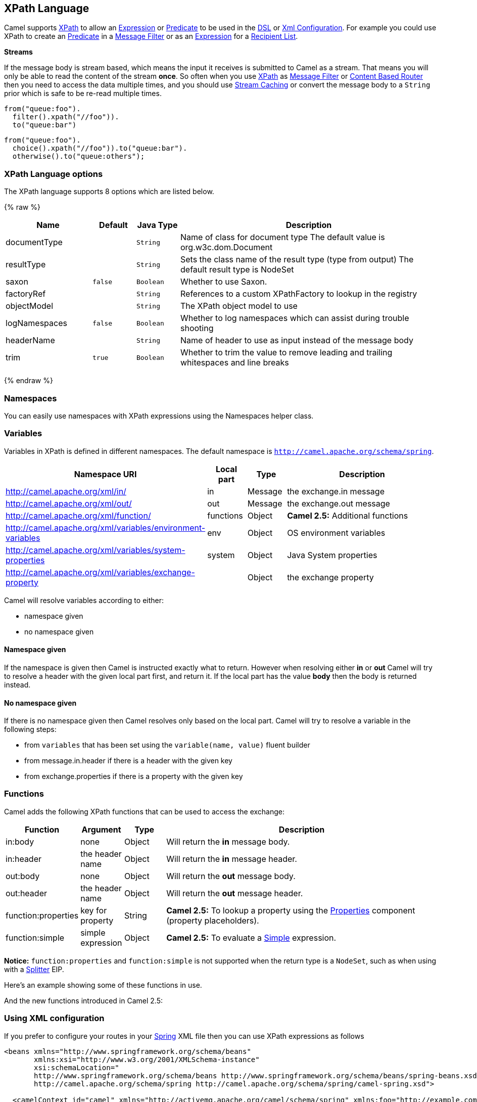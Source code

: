 ## XPath Language

Camel supports http://www.w3.org/TR/xpath[XPath] to allow an
link:expression.html[Expression] or link:predicate.html[Predicate] to be
used in the link:dsl.html[DSL] or link:xml-configuration.html[Xml
Configuration]. For example you could use XPath to create an
link:predicate.html[Predicate] in a link:message-filter.html[Message
Filter] or as an link:expression.html[Expression] for a
link:recipient-list.html[Recipient List].

*Streams*

If the message body is stream based, which means the input it receives
is submitted to Camel as a stream. That means you will only be able to
read the content of the stream *once*. So often when you use
link:xpath.html[XPath] as link:message-filter.html[Message Filter] or
link:content-based-router.html[Content Based Router] then you need to
access the data multiple times, and you should use
link:stream-caching.html[Stream Caching] or convert the message body to
a `String` prior which is safe to be re-read multiple times.

[source,java]
---------------------------
from("queue:foo").
  filter().xpath("//foo")).
  to("queue:bar")
---------------------------

[source,java]
-------------------------------------------
from("queue:foo").
  choice().xpath("//foo")).to("queue:bar").
  otherwise().to("queue:others");
-------------------------------------------

### XPath Language options

// language options: START
The XPath language supports 8 options which are listed below.



{% raw %}
[width="100%",cols="2,1m,1m,6",options="header"]
|=======================================================================
| Name | Default | Java Type | Description
| documentType |  | String | Name of class for document type The default value is org.w3c.dom.Document
| resultType |  | String | Sets the class name of the result type (type from output) The default result type is NodeSet
| saxon | false | Boolean | Whether to use Saxon.
| factoryRef |  | String | References to a custom XPathFactory to lookup in the registry
| objectModel |  | String | The XPath object model to use
| logNamespaces | false | Boolean | Whether to log namespaces which can assist during trouble shooting
| headerName |  | String | Name of header to use as input instead of the message body
| trim | true | Boolean | Whether to trim the value to remove leading and trailing whitespaces and line breaks
|=======================================================================
{% endraw %}
// language options: END

### Namespaces

You can easily use namespaces with XPath expressions using the
Namespaces helper class.

### Variables

Variables in XPath is defined in different namespaces. The default
namespace is `http://camel.apache.org/schema/spring`.

[width="100%",cols="10%,10%,10%,70%",options="header",]
|=======================================================================
|Namespace URI |Local part |Type |Description

|http://camel.apache.org/xml/in/[http://camel.apache.org/xml/in/] |in |Message |the exchange.in message

|http://camel.apache.org/xml/out/[http://camel.apache.org/xml/out/] |out |Message |the exchange.out message

|http://camel.apache.org/xml/function/[http://camel.apache.org/xml/function/] |functions |Object |*Camel 2.5:* Additional functions

|http://camel.apache.org/xml/variables/environment-variables[http://camel.apache.org/xml/variables/environment-variables] |env |Object |OS environment variables

|http://camel.apache.org/xml/variables/system-properties[http://camel.apache.org/xml/variables/system-properties] |system |Object |Java System properties

|http://camel.apache.org/xml/variables/exchange-property[http://camel.apache.org/xml/variables/exchange-property] |  | Object |the exchange property
|=======================================================================

Camel will resolve variables according to either:

* namespace given
* no namespace given

#### Namespace given

If the namespace is given then Camel is instructed exactly what to
return. However when resolving either *in* or *out* Camel will try to
resolve a header with the given local part first, and return it. If the
local part has the value *body* then the body is returned instead.

#### No namespace given

If there is no namespace given then Camel resolves only based on the
local part. Camel will try to resolve a variable in the following steps:

* from `variables` that has been set using the `variable(name, value)`
fluent builder
* from message.in.header if there is a header with the given key
* from exchange.properties if there is a property with the given key

### Functions

Camel adds the following XPath functions that can be used to access the
exchange:

[width="100%",cols="10%,10%,10%,70%",options="header",]
|=======================================================================
|Function |Argument |Type |Description

|in:body |none |Object |Will return the *in* message body.

|in:header |the header name |Object |Will return the *in* message header.

|out:body |none |Object |Will return the *out* message body.

|out:header |the header name |Object |Will return the *out* message header.

|function:properties |key for property |String |*Camel 2.5:* To lookup a property using the
link:properties.html[Properties] component (property placeholders).

|function:simple |simple expression |Object |*Camel 2.5:* To evaluate a link:simple.html[Simple] expression.
|=======================================================================

*Notice:* `function:properties` and `function:simple` is not supported
when the return type is a `NodeSet`, such as when using with a
link:splitter.html[Splitter] EIP.

Here's an example showing some of these functions in use.

And the new functions introduced in Camel 2.5:

### Using XML configuration

If you prefer to configure your routes in your link:spring.html[Spring]
XML file then you can use XPath expressions as follows

[source,xml]
------------------------------------------------------------------------------------------------------------------------
<beans xmlns="http://www.springframework.org/schema/beans"
       xmlns:xsi="http://www.w3.org/2001/XMLSchema-instance"
       xsi:schemaLocation="
       http://www.springframework.org/schema/beans http://www.springframework.org/schema/beans/spring-beans.xsd
       http://camel.apache.org/schema/spring http://camel.apache.org/schema/spring/camel-spring.xsd">

  <camelContext id="camel" xmlns="http://activemq.apache.org/camel/schema/spring" xmlns:foo="http://example.com/person">
    <route>
      <from uri="activemq:MyQueue"/>
      <filter>
        <xpath>/foo:person[@name='James']</xpath>
        <to uri="mqseries:SomeOtherQueue"/>
      </filter>
    </route>
  </camelContext>
</beans>
------------------------------------------------------------------------------------------------------------------------

Notice how we can reuse the namespace prefixes, *foo* in this case, in
the XPath expression for easier namespace based XPath expressions!

See also this
http://camel.465427.n5.nabble.com/fail-filter-XPATH-camel-td476424.html[discussion
on the mailinglist] about using your own namespaces with xpath

### Setting result type

The link:xpath.html[XPath] expression will return a result type using
native XML objects such as `org.w3c.dom.NodeList`. But many times you
want a result type to be a String. To do this you have to instruct the
link:xpath.html[XPath] which result type to use.

In Java DSL:

[source,java]
--------------------------------------
xpath("/foo:person/@id", String.class)
--------------------------------------

In Spring DSL you use the *resultType* attribute to provide a fully
qualified classname:

[source,xml]
------------------------------------------------------------
<xpath resultType="java.lang.String">/foo:person/@id</xpath>
------------------------------------------------------------

In @XPath: +
 *Available as of Camel 2.1*

[source,java]
--------------------------------------------------------------------------------------
@XPath(value = "concat('foo-',//order/name/)", resultType = String.class) String name)
--------------------------------------------------------------------------------------

Where we use the xpath function concat to prefix the order name with
`foo-`. In this case we have to specify that we want a String as result
type so the concat function works.

### Using XPath on Headers

*Available as of Camel 2.11*

Some users may have XML stored in a header. To apply an XPath to a
header's value you can do this by defining the 'headerName' attribute.

In XML DSL:

And in Java DSL you specify the headerName as the 2nd parameter as
shown:

[source,java]
------------------------------------------------------------
  xpath("/invoice/@orderType = 'premium'", "invoiceDetails")
------------------------------------------------------------

### Examples

Here is a simple
http://svn.apache.org/repos/asf/camel/trunk/camel-core/src/test/java/org/apache/camel/processor/XPathFilterTest.java[example]
using an XPath expression as a predicate in a
link:message-filter.html[Message Filter]

If you have a standard set of namespaces you wish to work with and wish
to share them across many different XPath expressions you can use the
NamespaceBuilder as shown
http://svn.apache.org/repos/asf/camel/trunk/camel-core/src/test/java/org/apache/camel/processor/XPathWithNamespaceBuilderFilterTest.java[in
this example]

In this sample we have a choice construct. The first choice evaulates if
the message has a header key *type* that has the value *Camel*. +
 The 2nd choice evaluates if the message body has a name tag *<name>*
which values is *Kong*. +
 If neither is true the message is routed in the otherwise block:

And the spring XML equivalent of the route:

### XPath injection

You can use link:bean-integration.html[Bean Integration] to invoke a
method on a bean and use various languages such as XPath to extract a
value from the message and bind it to a method parameter.

The default XPath annotation has SOAP and XML namespaces available. If
you want to use your own namespace URIs in an XPath expression you can
use your own copy of the
http://camel.apache.org/maven/current/camel-core/apidocs/org/apache/camel/language/XPath.html[XPath
annotation] to create whatever namespace prefixes you want to use.

i.e. cut and paste upper code to your own project in a different package
and/or annotation name then add whatever namespace prefix/uris you want
in scope when you use your annotation on a method parameter. Then when
you use your annotation on a method parameter all the namespaces you
want will be available for use in your XPath expression.

For example

[source,java]
----------------------------------------------------------------------------------------------------------
public class Foo {
    
    @MessageDriven(uri = "activemq:my.queue")
    public void doSomething(@MyXPath("/ns1:foo/ns2:bar/text()") String correlationID, @Body String body) {
        // process the inbound message here
    }
}
----------------------------------------------------------------------------------------------------------

### Using XPathBuilder without an Exchange

*Available as of Camel 2.3*

You can now use the `org.apache.camel.builder.XPathBuilder` without the
need for an link:exchange.html[Exchange]. This comes handy if you want
to use it as a helper to do custom xpath evaluations.

It requires that you pass in a link:camelcontext.html[CamelContext]
since a lot of the moving parts inside the XPathBuilder requires access
to the Camel link:type-converter.html[Type Converter] and hence why
link:camelcontext.html[CamelContext] is needed.

For example you can do something like this:

[source,java]
----------------------------------------------------------------------------------------------------------
boolean matches = XPathBuilder.xpath("/foo/bar/@xyz").matches(context, "<foo><bar xyz='cheese'/></foo>"));
----------------------------------------------------------------------------------------------------------

This will match the given predicate.

You can also evaluate for example as shown in the following three
examples:

[source,java]
-----------------------------------------------------------------------------------------------------------------
    String name = XPathBuilder.xpath("foo/bar").evaluate(context, "<foo><bar>cheese</bar></foo>", String.class);
    Integer number = XPathBuilder.xpath("foo/bar").evaluate(context, "<foo><bar>123</bar></foo>", Integer.class);
    Boolean bool = XPathBuilder.xpath("foo/bar").evaluate(context, "<foo><bar>true</bar></foo>", Boolean.class);
-----------------------------------------------------------------------------------------------------------------

Evaluating with a String result is a common requirement and thus you can
do it a bit simpler:

[source,java]
--------------------------------------------------------------------------------------------------
    String name = XPathBuilder.xpath("foo/bar").evaluate(context, "<foo><bar>cheese</bar></foo>");
--------------------------------------------------------------------------------------------------

### Using Saxon with XPathBuilder

*Available as of Camel 2.3*

You need to add *camel-saxon* as dependency to your project.

Its now easier to use http://saxon.sourceforge.net/[Saxon] with the
XPathBuilder which can be done in several ways as shown below. +
 Where as the latter ones are the easiest ones.

Using a factory

Using ObjectModel

The easy one

### Setting a custom XPathFactory using System Property

*Available as of Camel 2.3*

Camel now supports reading the
http://java.sun.com/j2se/1.5.0/docs/api/javax/xml/xpath/XPathFactory.html#newInstance(java.lang.String)[JVM
system property `javax.xml.xpath.XPathFactory`] that can be used to set
a custom XPathFactory to use.

This unit test shows how this can be done to use Saxon instead:

Camel will log at `INFO` level if it uses a non default XPathFactory
such as:

[source,java]
--------------------------------------------------------------------------------------------------------------------
XPathBuilder  INFO  Using system property javax.xml.xpath.XPathFactory:http://saxon.sf.net/jaxp/xpath/om with value:
                    net.sf.saxon.xpath.XPathFactoryImpl when creating XPathFactory
--------------------------------------------------------------------------------------------------------------------

To use Apache Xerces you can configure the system property

[source,java]
---------------------------------------------------------------------
-Djavax.xml.xpath.XPathFactory=org.apache.xpath.jaxp.XPathFactoryImpl
---------------------------------------------------------------------

### Enabling Saxon from Spring DSL

*Available as of Camel 2.10*

Similarly to Java DSL, to enable Saxon from Spring DSL you have three
options:

Specifying the factory

[source,xml]
-----------------------------------------------------------------------------------------
<xpath factoryRef="saxonFactory" resultType="java.lang.String">current-dateTime()</xpath>
-----------------------------------------------------------------------------------------

Specifying the object model

[source,xml]
---------------------------------------------------------------------------------------------------------------
<xpath objectModel="http://saxon.sf.net/jaxp/xpath/om" resultType="java.lang.String">current-dateTime()</xpath>
---------------------------------------------------------------------------------------------------------------

Shortcut

[source,xml]
----------------------------------------------------------------------------
<xpath saxon="true" resultType="java.lang.String">current-dateTime()</xpath>
----------------------------------------------------------------------------

### Namespace auditing to aid debugging

*Available as of Camel 2.10*

A large number of XPath-related issues that users frequently face are
linked to the usage of namespaces. You may have some misalignment
between the namespaces present in your message and those that your XPath
expression is aware of or referencing. XPath predicates or expressions
that are unable to locate the XML elements and attributes due to
namespaces issues may simply look like "they are not working", when in
reality all there is to it is a lack of namespace definition.

Namespaces in XML are completely necessary, and while we would love to
simplify their usage by implementing some magic or voodoo to wire
namespaces automatically, truth is that any action down this path would
disagree with the standards and would greatly hinder interoperability.

Therefore, the utmost we can do is assist you in debugging such issues
by adding two new features to the XPath Expression Language and are thus
accesible from both predicates and expressions.

#### Logging the Namespace Context of your XPath expression/predicate

Every time a new XPath expression is created in the internal pool, Camel
will log the namespace context of the expression under the
`org.apache.camel.builder.xml.XPathBuilder` logger. Since Camel
represents Namespace Contexts in a hierarchical fashion (parent-child
relationships), the entire tree is output in a recursive manner with the
following format:

[source,java]
-------------------------------------------------------------------------------------------------------------------------------------------------------
[me: {prefix -> namespace}, {prefix -> namespace}], [parent: [me: {prefix -> namespace}, {prefix -> namespace}], [parent: [me: {prefix -> namespace}]]]
-------------------------------------------------------------------------------------------------------------------------------------------------------

Any of these options can be used to activate this logging:

1.  Enable TRACE logging on the
`org.apache.camel.builder.xml.XPathBuilder` logger, or some parent
logger such as `org.apache.camel` or the root logger
2.  Enable the `logNamespaces` option as indicated in
link:xpath.html[Auditing Namespaces], in which case the logging will
occur on the INFO level

#### Auditing namespaces

Camel is able to discover and dump all namespaces present on every
incoming message before evaluating an XPath expression, providing all
the richness of information you need to help you analyse and pinpoint
possible namespace issues.

To achieve this, it in turn internally uses another specially tailored
XPath expression to extract all namespace mappings that appear in the
message, displaying the prefix and the full namespace URI(s) for each
individual mapping.

Some points to take into account:

* The implicit XML namespace
(xmlns:xml="http://www.w3.org/XML/1998/namespace") is suppressed from
the output because it adds no value
* Default namespaces are listed under the DEFAULT keyword in the output
* Keep in mind that namespaces can be remapped under different scopes.
Think of a top-level 'a' prefix which in inner elements can be assigned
a different namespace, or the default namespace changing in inner
scopes. For each discovered prefix, all associated URIs are listed.

You can enable this option in Java DSL and Spring DSL.

Java DSL:

[source,java]
-------------------------------------------------------------------
XPathBuilder.xpath("/foo:person/@id", String.class).logNamespaces()
-------------------------------------------------------------------

Spring DSL:

[source,xml]
-----------------------------------------------------------------------
<xpath logNamespaces="true" resultType="String">/foo:person/@id</xpath>
-----------------------------------------------------------------------

The result of the auditing will be appear at the INFO level under the
`org.apache.camel.builder.xml.XPathBuilder` logger and will look like
the following:

[source,java]
--------------------------------------------------------------------------------------------------
2012-01-16 13:23:45,878 [stSaxonWithFlag] INFO  XPathBuilder  - Namespaces discovered in message: 
{xmlns:a=[http://apache.org/camel], DEFAULT=[http://apache.org/default], 
xmlns:b=[http://apache.org/camelA, http://apache.org/camelB]}
--------------------------------------------------------------------------------------------------

### Loading script from external resource

*Available as of Camel 2.11*

You can externalize the script and have Camel load it from a resource
such as `"classpath:"`, `"file:"`, or `"http:"`. +
 This is done using the following syntax: `"resource:scheme:location"`,
eg to refer to a file on the classpath you can do:

[source,java]
----------------------------------------------------------------------------
.setHeader("myHeader").xpath("resource:classpath:myxpath.txt", String.class)
----------------------------------------------------------------------------

### Dependencies

The XPath language is part of camel-core.